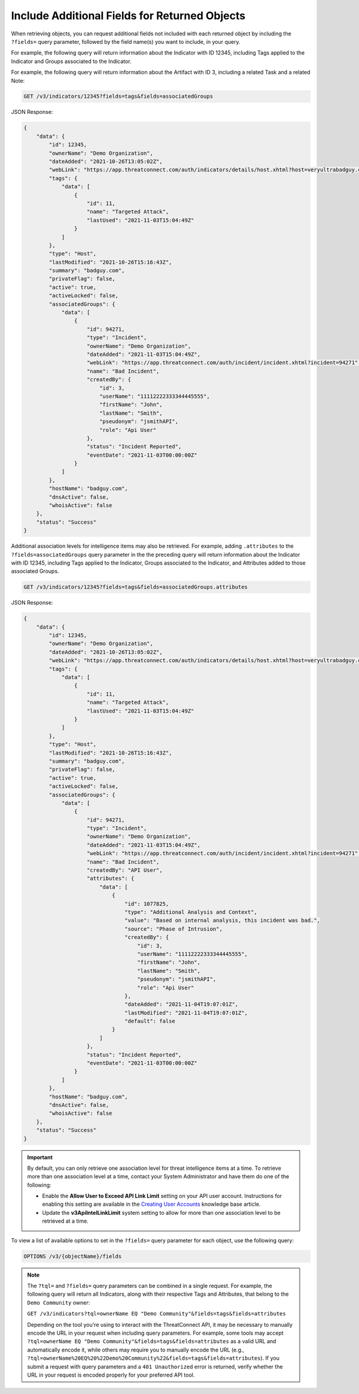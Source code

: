 Include Additional Fields for Returned Objects
----------------------------------------------

When retrieving objects, you can request additional fields not included with each returned object by including the ``?fields=`` query parameter, followed by the field name(s) you want to include, in your query.

For example, the following query will return information about the Indicator with ID 12345, including Tags applied to the Indicator and Groups associated to the Indicator.

For example, the following query will return information about the Artifact with ID 3, including a related Task and a related Note:

.. code::

  GET /v3/indicators/12345?fields=tags&fields=associatedGroups

JSON Response:

.. code:: json

    {
        "data": {
            "id": 12345,
            "ownerName": "Demo Organization",
            "dateAdded": "2021-10-26T13:05:02Z",
            "webLink": "https://app.threatconnect.com/auth/indicators/details/host.xhtml?host=veryultrabadguy.com",
            "tags": {
                "data": [
                    {
                        "id": 11,
                        "name": "Targeted Attack",
                        "lastUsed": "2021-11-03T15:04:49Z"
                    }
                ]
            },
            "type": "Host",
            "lastModified": "2021-10-26T15:16:43Z",
            "summary": "badguy.com",
            "privateFlag": false,
            "active": true,
            "activeLocked": false,
            "associatedGroups": {
                "data": [
                    {
                        "id": 94271,
                        "type": "Incident",
                        "ownerName": "Demo Organization",
                        "dateAdded": "2021-11-03T15:04:49Z",
                        "webLink": "https://app.threatconnect.com/auth/incident/incident.xhtml?incident=94271",
                        "name": "Bad Incident",
                        "createdBy": {
                            "id": 3,
                            "userName": "11112222333344445555",
                            "firstName": "John",
                            "lastName": "Smith",
                            "pseudonym": "jsmithAPI",
                            "role": "Api User"
                        },
                        "status": "Incident Reported",
                        "eventDate": "2021-11-03T00:00:00Z"
                    }
                ]
            },
            "hostName": "badguy.com",
            "dnsActive": false,
            "whoisActive": false
        },
        "status": "Success"
    }

Additional association levels for intelligence items may also be retrieved. For example, adding ``.attributes`` to the ``?fields=associatedGroups`` query parameter in the the preceding query will return information about the Indicator with ID 12345, including Tags applied to the Indicator, Groups associated to the Indicator, and Attributes added to those associated Groups.

.. code::

  GET /v3/indicators/12345?fields=tags&fields=associatedGroups.attributes

JSON Response:

.. code:: json

    {
        "data": {
            "id": 12345,
            "ownerName": "Demo Organization",
            "dateAdded": "2021-10-26T13:05:02Z",
            "webLink": "https://app.threatconnect.com/auth/indicators/details/host.xhtml?host=veryultrabadguy.com",
            "tags": {
                "data": [
                    {
                        "id": 11,
                        "name": "Targeted Attack",
                        "lastUsed": "2021-11-03T15:04:49Z"
                    }
                ]
            },
            "type": "Host",
            "lastModified": "2021-10-26T15:16:43Z",
            "summary": "badguy.com",
            "privateFlag": false,
            "active": true,
            "activeLocked": false,
            "associatedGroups": {
                "data": [
                    {
                        "id": 94271,
                        "type": "Incident",
                        "ownerName": "Demo Organization",
                        "dateAdded": "2021-11-03T15:04:49Z",
                        "webLink": "https://app.threatconnect.com/auth/incident/incident.xhtml?incident=94271",
                        "name": "Bad Incident",
                        "createdBy": "API User",
                        "attributes": {
                            "data": [
                                {
                                    "id": 1077825,
                                    "type": "Additional Analysis and Context",
                                    "value": "Based on internal analysis, this incident was bad.",
                                    "source": "Phase of Intrusion",
                                    "createdBy": {
                                        "id": 3,
                                        "userName": "11112222333344445555",
                                        "firstName": "John",
                                        "lastName": "Smith",
                                        "pseudonym": "jsmithAPI",
                                        "role": "Api User"
                                    },
                                    "dateAdded": "2021-11-04T19:07:01Z",
                                    "lastModified": "2021-11-04T19:07:01Z",
                                    "default": false
                                }
                            ]
                        },
                        "status": "Incident Reported",
                        "eventDate": "2021-11-03T00:00:00Z"
                    }
                ]
            },
            "hostName": "badguy.com",
            "dnsActive": false,
            "whoisActive": false
        },
        "status": "Success"
    }

.. important::
  By default, you can only retrieve one association level for threat intelligence items at a time. To retrieve more than one association level at a time, contact your System Administrator and have them do one of the following:

  - Enable the **Allow User to Exceed API Link Limit** setting on your API user account. Instructions for enabling this setting are available in the `Creating User Accounts <https://training.threatconnect.com/learn/article/creating-user-accounts-kb-article>`_ knowledge base article.
  - Update the **v3ApiIntelLinkLimit** system setting to allow for more than one association level to be retrieved at a time.

To view a list of available options to set in the ``?fields=`` query parameter for each object, use the following query:

.. code::

    OPTIONS /v3/{objectName}/fields

.. note::
    The ``?tql=`` and ``?fields=`` query parameters can be combined in a single request. For example, the following query will return all Indicators, along with their respective Tags and Attributes, that belong to the ``Demo Community`` owner:

    ``GET /v3/indicators?tql=ownerName EQ "Demo Community"&fields=tags&fields=attributes``

    Depending on the tool you're using to interact with the ThreatConnect API, it may be necessary to manually encode the URL in your request when including query parameters. For example, some tools may accept ``?tql=ownerName EQ "Demo Community"&fields=tags&fields=attributes`` as a valid URL and automatically encode it, while others may require you to manually encode the URL (e.g., ``?tql=ownerName%20EQ%20%22Demo%20Community%22&fields=tags&fields=attributes``). If you submit a request with query parameters and a ``401 Unauthorized`` error is returned, verify whether the URL in your request is encoded properly for your preferred API tool.
